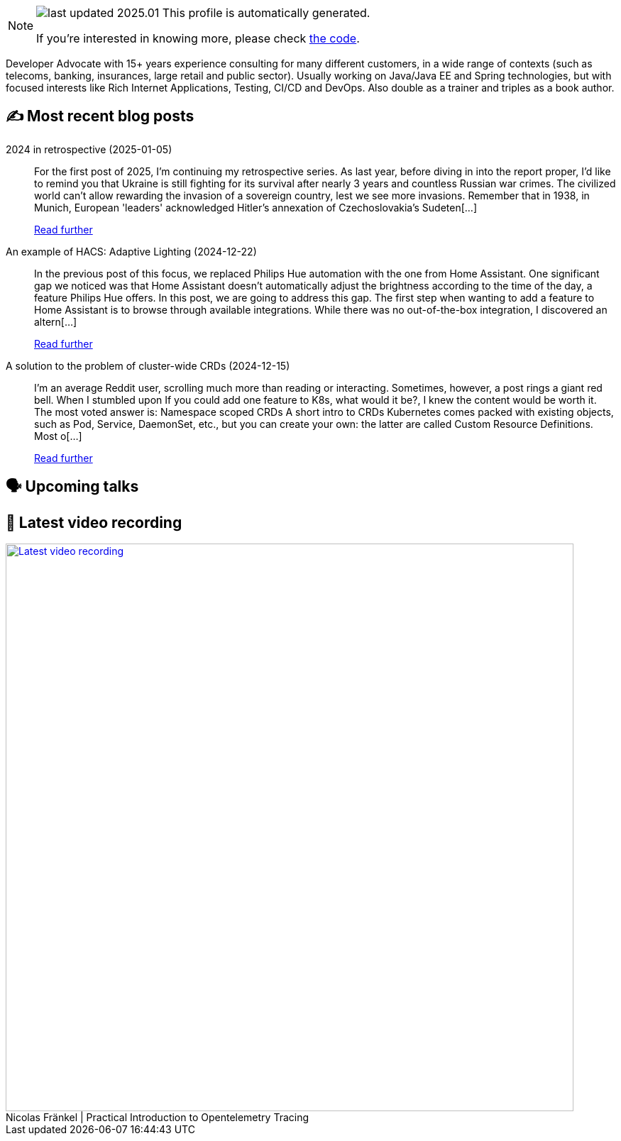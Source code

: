

ifdef::env-github[]
:tip-caption: :bulb:
:note-caption: :information_source:
:important-caption: :heavy_exclamation_mark:
:caution-caption: :fire:
:warning-caption: :warning:
endif::[]

:figure-caption!:

[NOTE]
====
image:https://img.shields.io/badge/last_updated-2025.01.10-blue[]
 This profile is automatically generated.

If you're interested in knowing more, please check https://github.com/nfrankel/nfrankel-update/[the code^].
====

Developer Advocate with 15+ years experience consulting for many different customers, in a wide range of contexts (such as telecoms, banking, insurances, large retail and public sector). Usually working on Java/Java EE and Spring technologies, but with focused interests like Rich Internet Applications, Testing, CI/CD and DevOps. Also double as a trainer and triples as a book author.


## ✍️ Most recent blog posts



2024 in retrospective (2025-01-05)::
For the first post of 2025, I&#8217;m continuing my retrospective series.   As last year, before diving in into the report proper, I&#8217;d like to remind you that Ukraine is still fighting for its survival after nearly 3 years and countless Russian war crimes. The civilized world can&#8217;t allow rewarding the invasion of a sovereign country, lest we see more invasions. Remember that in 1938, in Munich, European 'leaders' acknowledged Hitler&#8217;s annexation of Czechoslovakia&#8217;s Sudeten[...]
+
https://blog.frankel.ch/2024-retrospective/[Read further^]



An example of HACS: Adaptive Lighting (2024-12-22)::
In the previous post of this focus, we replaced Philips Hue automation with the one from Home Assistant. One significant gap we noticed was that Home Assistant doesn&#8217;t automatically adjust the brightness according to the time of the day, a feature Philips Hue offers. In this post, we are going to address this gap.   The first step when wanting to add a feature to Home Assistant is to browse through available integrations. While there was no out-of-the-box integration, I discovered an altern[...]
+
https://blog.frankel.ch/home-assistant/4/[Read further^]



A solution to the problem of cluster-wide CRDs (2024-12-15)::
I&#8217;m an average Reddit user, scrolling much more than reading or interacting. Sometimes, however, a post rings a giant red bell. When I stumbled upon If you could add one feature to K8s, what would it be?, I knew the content would be worth it. The most voted answer is:     Namespace scoped CRDs     A short intro to CRDs   Kubernetes comes packed with existing objects, such as Pod, Service, DaemonSet, etc., but you can create your own: the latter are called Custom Resource Definitions. Most o[...]
+
https://blog.frankel.ch/cluster-wide-crds/[Read further^]



## 🗣️ Upcoming talks



## 🎥 Latest video recording

image::https://img.youtube.com/vi/YN5Pe6Lzxdk/sddefault.jpg[Latest video recording,800,link=https://www.youtube.com/watch?v=YN5Pe6Lzxdk,title="Nicolas Fränkel | Practical Introduction to Opentelemetry Tracing"]